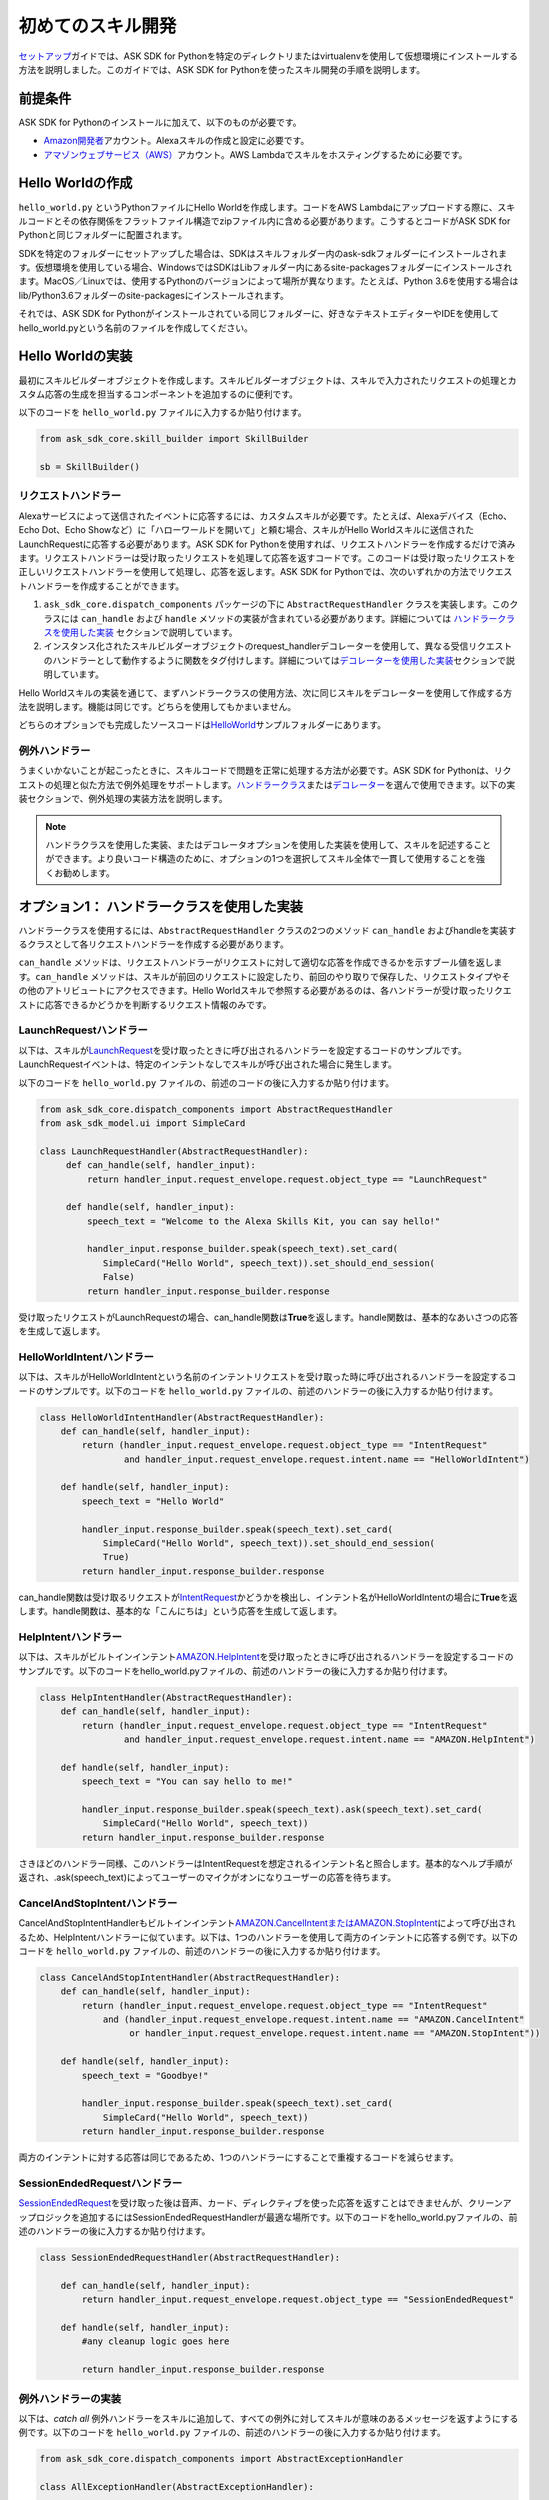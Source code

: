 ===============
初めてのスキル開発
===============

`セットアップ <GETTING_STARTED.html>`__\ ガイドでは、ASK
SDK for
Pythonを特定のディレクトリまたはvirtualenvを使用して仮想環境にインストールする方法を説明しました。このガイドでは、ASK
SDK for Pythonを使ったスキル開発の手順を説明します。

前提条件
-------

ASK SDK for Pythonのインストールに加えて、以下のものが必要です。

-  `Amazon開発者 <https://developer.amazon.com/>`__\ アカウント。Alexaスキルの作成と設定に必要です。
-  `アマゾンウェブサービス（AWS） <https://aws.amazon.com/>`__\ アカウント。AWS
   Lambdaでスキルをホスティングするために必要です。

Hello Worldの作成
----------------

``hello_world.py`` というPythonファイルにHello Worldを作成します。コードをAWS
Lambdaにアップロードする際に、スキルコードとその依存関係をフラットファイル構造でzipファイル内に含める必要があります。こうするとコードがASK
SDK for Pythonと同じフォルダーに配置されます。

SDKを特定のフォルダーにセットアップした場合は、SDKはスキルフォルダー内のask-sdkフォルダーにインストールされます。仮想環境を使用している場合、WindowsではSDKはLibフォルダー内にあるsite-packagesフォルダーにインストールされます。MacOS／Linuxでは、使用するPythonのバージョンによって場所が異なります。たとえば、Python
3.6を使用する場合はlib/Python3.6フォルダーのsite-packagesにインストールされます。

それでは、ASK SDK for
Pythonがインストールされている同じフォルダーに、好きなテキストエディターやIDEを使用してhello_world.pyという名前のファイルを作成してください。

Hello Worldの実装
----------------

最初にスキルビルダーオブジェクトを作成します。スキルビルダーオブジェクトは、スキルで入力されたリクエストの処理とカスタム応答の生成を担当するコンポーネントを追加するのに便利です。

以下のコードを ``hello_world.py`` ファイルに入力するか貼り付けます。

.. code-block:: python

    from ask_sdk_core.skill_builder import SkillBuilder

    sb = SkillBuilder()

リクエストハンドラー
~~~~~~~~~~~~~~~~~

Alexaサービスによって送信されたイベントに応答するには、カスタムスキルが必要です。たとえば、Alexaデバイス（Echo、Echo
Dot、Echo
Showなど）に「ハローワールドを開いて」と頼む場合、スキルがHello
Worldスキルに送信されたLaunchRequestに応答する必要があります。ASK SDK
for
Pythonを使用すれば、リクエストハンドラーを作成するだけで済みます。リクエストハンドラーは受け取ったリクエストを処理して応答を返すコードです。このコードは受け取ったリクエストを正しいリクエストハンドラーを使用して処理し、応答を返します。ASK
SDK for
Pythonでは、次のいずれかの方法でリクエストハンドラーを作成することができます。

1. ``ask_sdk_core.dispatch_components`` パッケージの下に ``AbstractRequestHandler`` クラスを実装します。このクラスには ``can_handle`` および ``handle`` メソッドの実装が含まれている必要があります。詳細については `ハンドラークラスを使用した実装 <#id6>`__ セクションで説明しています。

2. インスタンス化されたスキルビルダーオブジェクトのrequest_handlerデコレーターを使用して、異なる受信リクエストのハンドラーとして動作するように関数をタグ付けします。詳細については\ `デコレーターを使用した実装 <#id10>`__\ セクションで説明しています。

Hello Worldスキルの実装を通じて、まずハンドラークラスの使用方法、次に同じスキルをデコレーターを使用して作成する方法を説明します。機能は同じです。どちらを使用してもかまいません。

どちらのオプションでも完成したソースコードは\ `HelloWorld <https://github.com/alexa-labs/alexa-skills-kit-sdk-for-python/blob/master/samples/HelloWorld>`__\ サンプルフォルダーにあります。

例外ハンドラー
~~~~~~~~~~~~

うまくいかないことが起こったときに、スキルコードで問題を正常に処理する方法が必要です。ASK SDK for Pythonは、リクエストの処理と似た方法で例外処理をサポートします。\ `ハンドラークラス <#id6>`__\ または\ `デコレーター <#id10>`__\ を選んで使用できます。以下の実装セクションで、例外処理の実装方法を説明します。

.. note::

    ハンドラクラスを使用した実装、またはデコレータオプションを使用した実装を使用して、スキルを記述することができます。より良いコード構造のために、オプションの1つを選択してスキル全体で一貫して使用することを強くお勧めします。

オプション1： ハンドラークラスを使用した実装
--------------------------------------

ハンドラークラスを使用するには、``AbstractRequestHandler`` クラスの2つのメソッド ``can_handle`` およびhandleを実装するクラスとして各リクエストハンドラーを作成する必要があります。

``can_handle`` メソッドは、リクエストハンドラーがリクエストに対して適切な応答を作成できるかを示すブール値を返します。``can_handle`` メソッドは、スキルが前回のリクエストに設定したり、前回のやり取りで保存した、リクエストタイプやその他のアトリビュートにアクセスできます。Hello Worldスキルで参照する必要があるのは、各ハンドラーが受け取ったリクエストに応答できるかどうかを判断するリクエスト情報のみです。

LaunchRequestハンドラー
~~~~~~~~~~~~~~~~~~~~~

以下は、スキルが\ `LaunchRequest <https://developer.amazon.com/docs/custom-skills/request-types-reference.html#launchrequest>`__\ を受け取ったときに呼び出されるハンドラーを設定するコードのサンプルです。LaunchRequestイベントは、特定のインテントなしでスキルが呼び出された場合に発生します。

以下のコードを ``hello_world.py`` ファイルの、前述のコードの後に入力するか貼り付けます。

.. code-block:: python

    from ask_sdk_core.dispatch_components import AbstractRequestHandler
    from ask_sdk_model.ui import SimpleCard

    class LaunchRequestHandler(AbstractRequestHandler):
         def can_handle(self, handler_input):
             return handler_input.request_envelope.request.object_type == "LaunchRequest"

         def handle(self, handler_input):
             speech_text = "Welcome to the Alexa Skills Kit, you can say hello!"

             handler_input.response_builder.speak(speech_text).set_card(
                SimpleCard("Hello World", speech_text)).set_should_end_session(
                False)
             return handler_input.response_builder.response

受け取ったリクエストがLaunchRequestの場合、can_handle関数は\ **True**\ を返します。handle関数は、基本的なあいさつの応答を生成して返します。

HelloWorldIntentハンドラー
~~~~~~~~~~~~~~~~~~~~~~~~~

以下は、スキルがHelloWorldIntentという名前のインテントリクエストを受け取った時に呼び出されるハンドラーを設定するコードのサンプルです。以下のコードを ``hello_world.py`` ファイルの、前述のハンドラーの後に入力するか貼り付けます。

.. code-block:: python

    class HelloWorldIntentHandler(AbstractRequestHandler):
        def can_handle(self, handler_input):
            return (handler_input.request_envelope.request.object_type == "IntentRequest"
                    and handler_input.request_envelope.request.intent.name == "HelloWorldIntent")

        def handle(self, handler_input):
            speech_text = "Hello World"

            handler_input.response_builder.speak(speech_text).set_card(
                SimpleCard("Hello World", speech_text)).set_should_end_session(
                True)
            return handler_input.response_builder.response

can_handle関数は受け取るリクエストが\ `IntentRequest <https://developer.amazon.com/docs/custom-skills/request-types-reference.html#intentrequest>`__\ かどうかを検出し、インテント名がHelloWorldIntentの場合に\ **True**\ を返します。handle関数は、基本的な「こんにちは」という応答を生成して返します。

HelpIntentハンドラー
~~~~~~~~~~~~~~~~~~~

以下は、スキルがビルトインインテント\ `AMAZON.HelpIntent <https://developer.amazon.com/docs/custom-skills/standard-built-in-intents.html#available-standard-built-in-intents>`__\ を受け取ったときに呼び出されるハンドラーを設定するコードのサンプルです。以下のコードをhello_world.pyファイルの、前述のハンドラーの後に入力するか貼り付けます。

.. code-block:: python

    class HelpIntentHandler(AbstractRequestHandler):
        def can_handle(self, handler_input):
            return (handler_input.request_envelope.request.object_type == "IntentRequest"
                    and handler_input.request_envelope.request.intent.name == "AMAZON.HelpIntent")

        def handle(self, handler_input):
            speech_text = "You can say hello to me!"

            handler_input.response_builder.speak(speech_text).ask(speech_text).set_card(
                SimpleCard("Hello World", speech_text))
            return handler_input.response_builder.response

さきほどのハンドラー同様、このハンドラーはIntentRequestを想定されるインテント名と照合します。基本的なヘルプ手順が返され、.ask(speech_text)によってユーザーのマイクがオンになりユーザーの応答を待ちます。

CancelAndStopIntentハンドラー
~~~~~~~~~~~~~~~~~~~~~~~~~~~~

CancelAndStopIntentHandlerもビルトインインテント\ `AMAZON.CancelIntentまたはAMAZON.StopIntent <https://developer.amazon.com/docs/custom-skills/standard-built-in-intents.html#available-standard-built-in-intents>`__\ によって呼び出されるため、HelpIntentハンドラーに似ています。以下は、1つのハンドラーを使用して両方のインテントに応答する例です。以下のコードを ``hello_world.py`` ファイルの、前述のハンドラーの後に入力するか貼り付けます。

.. code-block:: python

    class CancelAndStopIntentHandler(AbstractRequestHandler):
        def can_handle(self, handler_input):
            return (handler_input.request_envelope.request.object_type == "IntentRequest"
                and (handler_input.request_envelope.request.intent.name == "AMAZON.CancelIntent"
                     or handler_input.request_envelope.request.intent.name == "AMAZON.StopIntent"))

        def handle(self, handler_input):
            speech_text = "Goodbye!"

            handler_input.response_builder.speak(speech_text).set_card(
                SimpleCard("Hello World", speech_text))
            return handler_input.response_builder.response

両方のインテントに対する応答は同じであるため、1つのハンドラーにすることで重複するコードを減らせます。

SessionEndedRequestハンドラー
~~~~~~~~~~~~~~~~~~~~~~~~~~~~

`SessionEndedRequest <https://developer.amazon.com/docs/custom-skills/request-types-reference.html#sessionendedrequest>`__\ を受け取った後は音声、カード、ディレクティブを使った応答を返すことはできませんが、クリーンアップロジックを追加するにはSessionEndedRequestHandlerが最適な場所です。以下のコードをhello_world.pyファイルの、前述のハンドラーの後に入力するか貼り付けます。

.. code-block:: python

    class SessionEndedRequestHandler(AbstractRequestHandler):

        def can_handle(self, handler_input):
            return handler_input.request_envelope.request.object_type == "SessionEndedRequest"

        def handle(self, handler_input):
            #any cleanup logic goes here

            return handler_input.response_builder.response

例外ハンドラーの実装
~~~~~~~~~~~~~~~~~

以下は、*catch all* 例外ハンドラーをスキルに追加して、すべての例外に対してスキルが意味のあるメッセージを返すようにする例です。以下のコードを ``hello_world.py`` ファイルの、前述のハンドラーの後に入力するか貼り付けます。

.. code-block:: python

    from ask_sdk_core.dispatch_components import AbstractExceptionHandler

    class AllExceptionHandler(AbstractExceptionHandler):

        def can_handle(self, handler_input, exception):
            return True

        def handle(self, handler_input, exception):
            # Log the exception in CloudWatch Logs
            print(exception)

            speech = "Sorry, I didn't get it. Can you please say it again!!"
            handler_input.response_builder.speak(speech).ask(speech)
            return handler_input.response_builder.response

Lambdaハンドラーの作成
~~~~~~~~~~~~~~~~~~~~

`Lambda <https://docs.aws.amazon.com/lambda/latest/dg/python-programming-model-handler-types.html>`__\ ハンドラーは、AWS Lambda関数のエントリーポイントとなります。以下は、スキルが受信するすべてのリクエストのルーティングを行うLambdaハンドラー関数のコードサンプルです。Lambdaハンドラー関数は、作成したリクエストハンドラーを使用して設定されたSDKのスキルインスタンスを作成します。以下のコードを ``hello_world.py`` ファイルの、前述のハンドラーの後に入力するか貼り付けます。

.. code-block:: python

    sb.request_handlers.extend([
        LaunchRequestHandler(),
        HelloWorldIntentHandler(),
        HelpIntentHandler(),
        CancelAndStopIntentHandler(),
        SessionEndedRequestHandler()])

    sb.add_exception_handler(AllExceptionHandler())

    handler = sb.lambda_handler()

オプション2： デコレーターを使用した実装
-----------------------------------

以下は、上記と同じ機能を実装するコードですが、関数デコレーターを使用しています。デコレーターは、上記の各リクエストハンドラーに実装された ``can_handle`` メソッドに代わるものと考えてください。

このコードを使用してスキルをテストする場合は、ハンドラー関数を追加する前に、``hello_world.py`` ファイルに含まれているのが以下の内容のみであることを確認してください。

.. code-block:: python

    from ask_sdk_core.skill_builder import SkillBuilder

    sb = SkillBuilder()

LaunchRequestハンドラー
~~~~~~~~~~~~~~~~~~~~~~

以下は、スキルが\ `LaunchRequest <https://developer.amazon.com/docs/custom-skills/request-types-reference.html#launchrequest>`__\ を受け取ったときに呼び出されるハンドラーを設定するコードのサンプルです。LaunchRequestイベントは、特定のインテントなしでスキルが呼び出された場合に発生します。

以下のコードを ``hello_world.py`` ファイルの、前述のコードの後に入力するか貼り付けます。

.. code-block:: python

    from ask_sdk_core.utils import is_request_type
    from ask_sdk_model.ui import SimpleCard

    @sb.request_handler(can_handle_func=is_request_type("LaunchRequest"))
    def launch_request_handler(handler_input):
        speech_text = "Welcome to the Alexa Skills Kit, you can say hello!"

        handler_input.response_builder.speak(speech_text).set_card(
             SimpleCard("Hello World", speech_text)).set_should_end_session(
             False)
        return handler_input.response_builder.response


クラスパターンのLaunchRequestHandlerの ``can_handle`` 関数と同様に、デコレーターは受け取るリクエストがLaunchRequestの場合に\ **True**\ を返します。``handle`` 関数は、クラスパターンのhandle関数と同じ方法で基本的なあいさつの応答を生成して返します。

HelloWorldIntentハンドラー
~~~~~~~~~~~~~~~~~~~~~~~~~

以下は、スキルがHelloWorldIntentという名前のインテントリクエストを受け取った時に呼び出されるハンドラーを設定するコードのサンプルです。以下のコードを ``hello_world.py`` ファイルの、前述のハンドラーの後に入力するか貼り付けます。

.. code-block:: python

    from ask_sdk_core.utils import is_intent_name

    @sb.request_handler(can_handle_func=is_intent_name("HelloWorldIntent"))
    def hello_world_intent_handler(handler_input):
        speech_text = "Hello World!"

        handler_input.response_builder.speak(speech_text).set_card(
            SimpleCard("Hello World", speech_text)).set_should_end_session(
            True)
        return handler_input.response_builder.response


HelpIntentハンドラー
~~~~~~~~~~~~~~~~~~~

以下は、スキルがビルトインインテント\ `AMAZON.HelpIntent <https://developer.amazon.com/docs/custom-skills/standard-built-in-intents.html#available-standard-built-in-intents>`__\ を受け取ったときに呼び出されるハンドラーを設定するコードのサンプルです。以下のコードをhello_world.pyファイルの、前述のハンドラーの後に入力するか貼り付けます。

.. code-block:: python

    @sb.request_handler(can_handle_func=is_intent_name("AMAZON.HelpIntent"))
    def help_intent_handler(handler_input):
        speech_text = "You can say hello to me!"

        handler_input.response_builder.speak(speech_text).ask(speech_text).set_card(
            SimpleCard("Hello World", speech_text))
        return handler_input.response_builder.response

さきほどのハンドラー同様、このハンドラーはIntentRequestを想定されるインテント名と照合します。基本的なヘルプ手順が返され、``.ask(speech_text)`` によってユーザーのマイクがオンになりユーザーの応答を待ちます。

CancelAndStopIntentハンドラー
~~~~~~~~~~~~~~~~~~~~~~~~~~~~

CancelAndStopIntentHandlerもビルトインインテント\ `AMAZON.CancelIntentまたはAMAZON.StopIntent <https://developer.amazon.com/docs/custom-skills/standard-built-in-intents.html#available-standard-built-in-intents>`__\ によって呼び出されるため、HelpIntentハンドラーに似ています。以下は、1つのハンドラーを使用して両方のインテントに応答する例です。以下のコードを ``hello_world.py`` ファイルの、前述のハンドラーの後に入力するか貼り付けます。

.. code-block:: python

    @sb.request_handler(
        can_handle_func=lambda input :
            is_intent_name("AMAZON.CancelIntent")(input) or
            is_intent_name("AMAZON.StopIntent")(input))
    def cancel_and_stop_intent_handler(handler_input):
        speech_text = "Goodbye!"

        handler_input.response_builder.speak(speech_text).set_card(
            SimpleCard("Hello World", speech_text))
        return handler_input.response_builder.response

上記の例では、``can_handle`` には渡す関数が必要です。``is_intent_name`` は関数を返しますが、リクエストがAMAZON.CancelIntentなのかAMAZON.StopIntentなのかを確認する必要があります。これを行うには、Pythonの組み込みlambda関数を使用して、途中に無名関数を作成します。

両方のインテントに対する応答は同じであるため、1つのハンドラーにすることで重複するコードを減らせます。

SessionEndedRequestハンドラー
~~~~~~~~~~~~~~~~~~~~~~~~~~~~

`SessionEndedRequest <https://developer.amazon.com/docs/custom-skills/request-types-reference.html#sessionendedrequest>`__\ を受け取った後は音声、カード、ディレクティブを使った応答を返すことはできませんが、クリーンアップロジックを追加するにはSessionEndedRequestHandlerが最適な場所です。以下のコードを ``hello_world.py`` ファイルの、前述のハンドラーの後に入力するか貼り付けます。

.. code-block:: python

    @sb.request_handler(can_handle_func=is_request_type("SessionEndedRequest"))
    def session_ended_request_handler(handler_input):
        #any cleanup logic goes here

        return handler_input.response_builder.response

例外ハンドラーの実装
~~~~~~~~~~~~~~~~~

以下は、*catch all*例外ハンドラーをスキルに追加して、すべての例外に対してスキルが意味のあるメッセージを返すようにする例です。以下のコードを ``hello_world.py`` ファイルの、前述のハンドラーの後に入力するか貼り付けます。

.. code-block:: python

    @sb.exception_handler(can_handle_func=lambda i, e: True)
    def all_exception_handler(handler_input, exception):
        # Log the exception in CloudWatch Logs
        print(exception)

        speech = "Sorry, I didn't get it. Can you please say it again!!"
        handler_input.response_builder.speak(speech).ask(speech)
        return handler_input.response_builder.response


Lambdaハンドラーの作成
~~~~~~~~~~~~~~~~~~~~

`Lambda <https://docs.aws.amazon.com/lambda/latest/dg/python-programming-model-handler-types.html>`__\ ハンドラーは、AWS Lambda関数のエントリーポイントとなります。以下は、スキルが受信するすべてのリクエストのルーティングを行うLambdaハンドラー関数のコードサンプルです。Lambdaハンドラー関数は、作成したリクエストハンドラーを使用して設定されたSDKのスキルインスタンスを作成します。

以下のコードを ``hello_world.py`` ファイルの、前述のハンドラーの後に入力するか貼り付けます。

.. code-block:: python

    handler = sb.lambda_handler()

デコレーターを使用する場合、リクエストハンドラーはコードの最初にインスタンス化されたスキルビルダーオブジェクトによって自動的に識別されます。

AWS Lambda用にコードを準備する
---------------------------

コードが完成したので、Lambdaにアップロードするファイルを含む.zipファイルを作成する必要があります。前述の手順に従ってきた場合は、``hello_world.py`` ファイルを作成したフォルダーの内容（フォルダーそのものではなく）を含む.zipファイルを作成します。ファイルに ``skill.zip`` という名前を付けます。\ `デプロイメントパッケージ <https://docs.aws.amazon.com/lambda/latest/dg/lambda-python-how-to-create-deployment-package.html>`__\ の作成について詳しくは、AWS
Lambdaドキュメントを確認してください。コードをAWS
Lambdaにアップロードする前に、AWS
Lambda関数を作成する必要があります。また、Alexa開発者ポータルでスキルを作成する必要があります。

AWS Lambda関数の作成
-------------------

スキルに適切なロールでAWS
Lambda関数を作成する手順については、\ `カスタムスキルをAWS
Lambda関数としてホスティングする <https://developer.amazon.com/docs/custom-skills/host-a-custom-skill-as-an-aws-lambda-function.html>`__\ を参照してください。関数作成時には、一から作成オプションを選択し、ランタイムとして ``Python 2.7`` または ``Python 3.6`` を選択します。

AWS Lambda関数が作成されたら、Alexaサービスでそれを呼び出すことができるようにします。これを行うには、Lambdaのコンフィギュレーションで\ **トリガー**\ タブに移動して、\ **Alexa Skills Kit**\ をトリガータイプとして追加します。これが完了したら、前の手順で作成した ``skill.zip`` ファイルをアップロードし、ハンドラー情報とmodule_name.handlerを入力します。この例では ``hello_world.handler`` です。

スキルの設定とテストを行う
----------------------

スキルコードをAWS Lambdaにアップロードしたら、Alexaのスキルを設定できます。

-  以下の手順に従って新しいスキルを作成します。

   1. `Alexa Skills Kit開発者コンソール <https://developer.amazon.com/alexa/console/ask>`__\ にログインします。

   2. 右上の\ **スキルの作成**\ ボタンをクリックします。

   3. スキル名として「HelloWorld」と入力します。

   4. **カスタム**\ スキルを選択してから\ **スキルを作成**\ をクリックします。

-  次に、スキルの対話モデルを定義します。サイドバーの\ **呼び出し名**\ を選択し、\ **スキルの呼び出し名**\ に「ごあいさつ」を入力します。

-  次に、HelloWorldIntentというインテントを対話モデルに追加します。対話モデルのインテントセクションの下の\ **追加**\ ボタンをクリックします。「\ **カスタムインテントを作成**\ 」を選択した状態で、インテント名として「\ **HelloWorldIntent**\ 」を入力し、インテントを作成します。インテントの詳細ページで、ユーザーがこのインテントを呼び出すのに使用できるサンプル発話をいくつか追加します。この例では、以下のようなサンプル発話が適当ですが、これ以外に追加してもかまいません。

    ::

        こんにちはと言って
        ハロー
        こんにちは
        ハイと言って
        ハイワールドと言って
        おはようございます
        ごきげんいかが

-  ``AMAZON.CancelIntent``、``AMAZON.HelpIntent``、``AMAZON.StopIntent`` はAlexaのビルトインインテントのため、サンプル発話を追加する必要はありません。

-  開発者コンソールでは、スキルモデル全体をJSON形式で編集できます。サイドバーで\ **JSONエディター**\ を選択します。この例では、以下のJSONスキーマを使用できます。

    .. code-block:: json

        {
            "interactionModel": {
            "languageModel": {
            "invocationName": "ごあいさつ",
            "intents": [
                {
                    "name": "AMAZON.CancelIntent",
                    "samples": []
                },
                {
                    "name": "AMAZON.HelpIntent",
                    "samples": []
                },
                {
                    "name": "AMAZON.StopIntent",
                    "samples": []
                },
                {
                      "name": "HelloWorldIntent",
                      "slots": [],
                      "samples": [
                            "こんにちはと言って",
                            "ハロー",
                            "こんにちは",
                            "ハイと言って",
                            "ハイワールドと言って",
                            "おはようございます",
                            "ごきげんいかが"
                          ]
                        }
                      ],
                      "types": []
                }
            }
        }

-  対話モデルの編集が完了したら、モデルを保存してビルドします。

-  次に、スキルのエンドポイントを設定します。これを行うには次の手順に従います。

   1.  スキルの中で\ **エンドポイント**\ タブをクリックし、AWS LambdaのARNを選択して、作成したスキルの\ **スキルID**\ をコピーします。

   2.  新しいタブでAWS開発者コンソールを開きます。

   3.  前の手順で作成したAWS Lambda関数に移動します。

   4.  **Designer**\ メニューから、\ **Alexa Skills Kit**\ トリガーメニューを追加し、スクロールダウンして\ **スキルID検証**\ コンフィギュレーションにスキルIDを貼り付けます。完了したら\ **追加、保存**\ の順にクリックしてAWS Lambda関数を更新します。

   5.  ページ右上隅のAWS Lambda関数\ **ARN**\ をコピーします。ARNは一意のリソース番号です。Alexaサービスはこれを使用して、スキルの呼び出し中に必要になるAWS Lambda関数を識別します。

   6. Alexa Skills Kit開発者コンソールに移動して、\ **HelloWorld**\ スキルをクリックします。

   7. スキルの中で\ **エンドポイント**\ タブをクリックし、\ **AWS LambdaのARN**\ を選択して、\ **デフォルトの地域**\ にARNを貼り付けます。

   8. 残りの設定は、デフォルト値のままでかまいません。\ **エンドポイントを保存**\ をクリックします。

   9. **呼び出し名**\ タブをクリックして、モデルを保存およびビルドします。

-  この時点で、スキルをテストできるようになります。上部メニューで\ **テスト**\ をクリックします。\ **このスキルでは、テストは有効になっています**\ オプションがONになっていることを確認します。テストページを使って、テキストや音声でリクエストをシミュレーションできます。

-  呼び出し名と、サンプル発話のうちの1つを使います。たとえば、「アレクサ、あいさつして」と言うと、スキルは「こんにちは」と音声で応え、ディスプレイ付きのデバイスでは「\ *Hello World*\ 」カードが表示されるはずです。また、スマートフォンのAlexaアプリや\ https://alexa.amazon.com\ で\ **スキル**\ にスキルが表示されていることを確認できます。

-  さまざまなインテントや、スキルコードに対応するリクエストハンドラーを試してみてください。ひととおりのテストが完了したら、スキルの認定を申請して世界中のユーザーに公開するプロセスに進むことができます。
